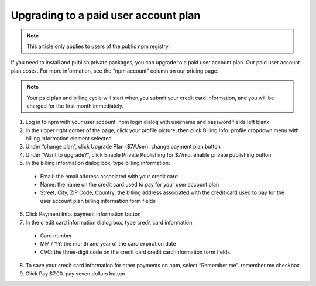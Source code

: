Upgrading to a paid user account plan
================================================

.. note:: This article only applies to users of the public npm registry.

If you need to install and publish private packages, you can upgrade to a paid user account plan. Our paid user account plan costs . For more information, see the “npm account” column on our pricing page.

.. note:: Your paid plan and billing cycle will start when you submit your credit card information, and you will be charged for the first month immediately.

1. Log in to npm with your user account. npm login dialog with username and password fields left blank
2. In the upper right corner of the page, click your profile picture, then click Billing Info. profile dropdown menu with billing information element selected
3. Under “change plan”, click Upgrade Plan ($7/User). change payment plan button
4. Under “Want to upgrade?”, click Enable Private Publishing for $7/mo. enable private publishing button
5. In the billing information dialog box, type billing information:

  - Email: the email address associated with your credit card
  - Name: the name on the credit card used to pay for your user account plan
  - Street, City, ZIP Code, Country: the billing address associated with the credit card used to pay for the user account plan billing information form fields

6. Click Payment Info. payment information button
7. In the credit card information dialog box, type credit card information:

  - Card number
  - MM / YY: the month and year of the card expiration date
  - CVC: the three-digit code on the credit card credit card information form fields

8. To save your credit card information for other payments on npm, select “Remember me”. remember me checkbox
9. Click Pay $7.00. pay seven dollars button
